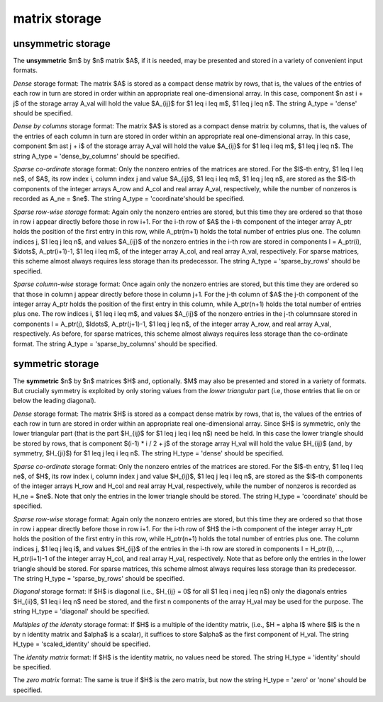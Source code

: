 .. _details-ahm_storage:

matrix storage
--------------

.. _details-ahm_storage__unsym:

unsymmetric storage
~~~~~~~~~~~~~~~~~~~

The **unsymmetric** $m$ by $n$ matrix $A$, if it is needed, may be presented
and stored in a variety of convenient input formats.

*Dense* storage format:
The matrix $A$ is stored as a compact dense matrix by rows, that is,
the values of the entries of each row in turn are
stored in order within an appropriate real one-dimensional array.
In this case, component $n \ast i + j$  of the storage array A_val
will hold the value $A_{ij}$ for $1 \leq i \leq m$, $1 \leq j \leq n$.
The string A_type = 'dense' should be specified.

*Dense by columns* storage format:
The matrix $A$ is stored as a compact dense matrix by columns, that is,
the values of the entries of each column in turn are
stored in order within an appropriate real one-dimensional array.
In this case, component $m \ast j + i$  of the storage array A_val
will hold the value $A_{ij}$ for $1 \leq i \leq m$, $1 \leq j \leq n$.
The string A_type = 'dense_by_columns' should be specified.

*Sparse co-ordinate* storage format:
Only the nonzero entries of the matrices are stored.
For the $l$-th entry, $1 \leq l \leq ne$, of $A$,
its row index i, column index j and value $A_{ij}$,
$1 \leq i \leq m$,  $1 \leq j \leq n$,  are stored as the $l$-th
components of the integer arrays A_row and A_col and real array A_val,
respectively, while the number of nonzeros is recorded as A_ne = $ne$.
The string A_type = 'coordinate'should be specified.

*Sparse row-wise storage* format:
Again only the nonzero entries are stored, but this time
they are ordered so that those in row i appear directly before those
in row i+1. For the i-th row of $A$ the i-th component of the
integer array A_ptr holds the position of the first entry in this row,
while A_ptr(m+1) holds the total number of entries plus one.
The column indices j, $1 \leq j \leq n$, and values
$A_{ij}$ of the  nonzero entries in the i-th row are stored in components
l = A_ptr(i), $\ldots$, A_ptr(i+1)-1,  $1 \leq i \leq m$,
of the integer array A_col, and real array A_val, respectively.
For sparse matrices, this scheme almost always requires less storage than
its predecessor.
The string A_type = 'sparse_by_rows' should be specified.

*Sparse column-wise* storage format:
Once again only the nonzero entries are stored, but this time
they are ordered so that those in column j appear directly before those
in column j+1. For the j-th column of $A$ the j-th component of the
integer array A_ptr holds the position of the first entry in this column,
while A_ptr(n+1) holds the total number of entries plus one.
The row indices i, $1 \leq i \leq m$, and values $A_{ij}$
of the  nonzero entries in the j-th columnsare stored in components
l = A_ptr(j), $\ldots$, A_ptr(j+1)-1, $1 \leq j \leq n$,
of the integer array A_row, and real array A_val, respectively.
As before, for sparse matrices, this scheme almost always requires less
storage than the co-ordinate format.
The string A_type = 'sparse_by_columns' should be specified.

.. _details-ahm_storage__sym:

symmetric storage
~~~~~~~~~~~~~~~~~

The **symmetric** $n$ by $n$ matrices $H$ and, optionally. $M$ may also
be presented and stored in a variety of formats. But crucially symmetry
is exploited by only storing values from the *lower triangular* part
(i.e, those entries that lie on or below the leading diagonal).

*Dense* storage format:
The matrix $H$ is stored as a compact  dense matrix by rows, that
is, the values of the entries of each row in turn are stored in order
within an appropriate real one-dimensional array. Since $H$ is
symmetric, only the lower triangular part (that is the part
$H_{ij}$ for $1 \leq j \leq i \leq n$) need be held.
In this case the lower triangle should be stored by rows, that is
component $(i-1) * i / 2 + j$  of the storage array H_val
will hold the value $H_{ij}$ (and, by symmetry, $H_{ji}$)
for $1 \leq j \leq i \leq n$.
The string H_type = 'dense' should be specified.

*Sparse co-ordinate* storage format:
Only the nonzero entries of the matrices are stored.
For the $l$-th entry, $1 \leq l \leq ne$, of $H$,
its row index i, column index j and value $H_{ij}$,
$1 \leq j \leq i \leq n$,  are stored as the $l$-th
components of the integer arrays H_row and H_col and real array H_val,
respectively, while the number of nonzeros is recorded as H_ne = $ne$.
Note that only the entries in the lower triangle should be stored.
The string H_type = 'coordinate' should be specified.

*Sparse row-wise* storage format:
Again only the nonzero entries are stored, but this time
they are ordered so that those in row i appear directly before those
in row i+1. For the i-th row of $H$ the i-th component of the
integer array H_ptr holds the position of the first entry in this row,
while H_ptr(n+1) holds the total number of entries plus one.
The column indices j, $1 \leq j \leq i$, and values $H_{ij}$ of the entries
in the i-th row are stored in components l = H_ptr(i), ..., H_ptr(i+1)-1 of the
integer array H_col, and real array H_val, respectively. Note that as before
only the entries in the lower triangle should be stored. For sparse matrices,
this scheme almost always requires less storage than its predecessor.
The string H_type = 'sparse_by_rows' should be specified.

*Diagonal* storage format:
If $H$ is diagonal (i.e., $H_{ij} = 0$ for all
$1 \leq i \neq j \leq n$) only the diagonals entries
$H_{ii}$, $1 \leq i \leq n$ need be stored,
and the first n components of the array H_val may be used for the purpose.
The string H_type = 'diagonal' should be specified.

*Multiples of the identity* storage format:
If $H$ is a multiple of the identity matrix, (i.e., $H = \alpha I$
where $I$ is the n by n identity matrix and $\alpha$ is a scalar),
it suffices to store $\alpha$ as the first component of H_val.
The string H_type = 'scaled_identity' should be specified.

The *identity matrix* format:
If $H$ is the identity matrix, no values need be stored.
The string H_type = 'identity' should be specified.

The *zero matrix* format:
The same is true if $H$ is the zero matrix, but now
the string H_type = 'zero' or 'none' should be specified.
